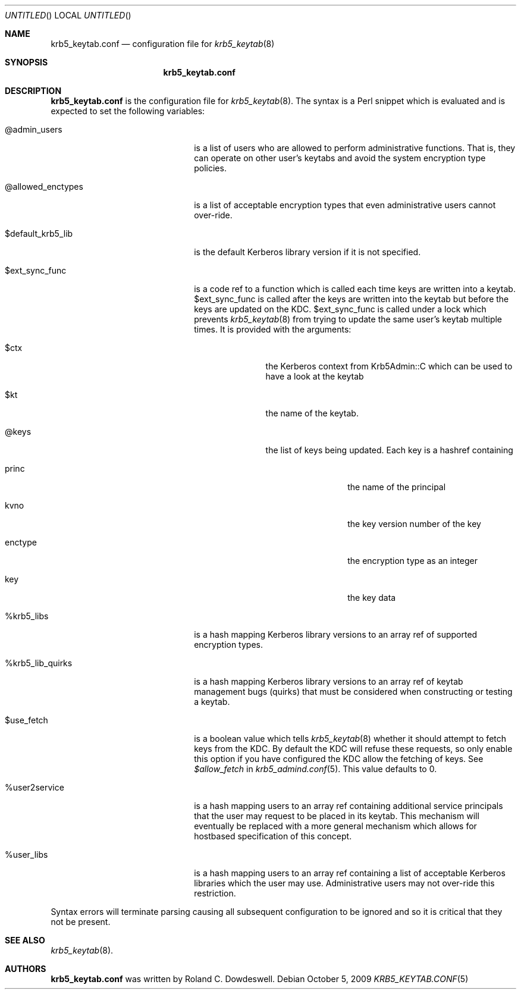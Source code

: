 .\"
.\"
.\" Blame: Roland Dowdeswell <elric@imrryr.org>
.Dd October 5, 2009
.Os
.Dt KRB5_KEYTAB.CONF 5
.Sh NAME
.Nm krb5_keytab.conf
.Nd configuration file for
.Xr krb5_keytab 8
.Sh SYNOPSIS
.Nm
.Sh DESCRIPTION
.Nm
is the configuration file for
.Xr krb5_keytab 8 .
The syntax is a Perl snippet which is evaluated and is expected to
set the following variables:
.Bl -tag -width @allowed_enctypesxxx
.It @admin_users
is a list of users who are allowed to perform administrative functions.
That is, they can operate on other user's keytabs and avoid the system
encryption type policies.
.It @allowed_enctypes
is a list of acceptable encryption types that even administrative
users cannot over-ride.
.It $default_krb5_lib
is the default Kerberos library version if it is not specified.
.It $ext_sync_func 
is a code ref to a function which is called each time keys are
written into a keytab.
$ext_sync_func is called after the keys are written into the keytab
but before the keys are updated on the KDC.
$ext_sync_func is called under a lock which prevents
.Xr krb5_keytab 8
from trying to update the same user's keytab multiple times.
It is provided with the arguments:
.Bl -tag -width $princxxx
.It $ctx
the Kerberos context from Krb5Admin::C which can be used to have
a look at the keytab
.It $kt
the name of the keytab.
.It @keys
the list of keys being updated.
Each key is a hashref containing
.Bl -tag -width xxxxxxxxxx
.It princ
the name of the principal
.It kvno
the key version number of the key
.It enctype
the encryption type as an integer
.It key
the key data
.El
.El
.It %krb5_libs
is a hash mapping Kerberos library versions to an array ref of supported
encryption types.
.It %krb5_lib_quirks
is a hash mapping Kerberos library versions to an array ref of keytab
management bugs (quirks) that must be considered when constructing or
testing a keytab.
.It $use_fetch
is a boolean value which tells
.Xr krb5_keytab 8
whether it should attempt to fetch keys from the KDC.
By default the KDC will refuse these requests, so only enable this option
if you have configured the KDC allow the fetching of keys.
See
.Ar $allow_fetch
in
.Xr krb5_admind.conf 5 .
This value defaults to 0.
.It %user2service
is a hash mapping users to an array ref containing additional service
principals that the user may request to be placed in its keytab.
This mechanism will eventually be replaced with a more general mechanism
which allows for hostbased specification of this concept.
.It %user_libs
is a hash mapping users to an array ref containing a list of acceptable
Kerberos libraries which the user may use.
Administrative users may not over-ride this restriction.
.El
.Pp
Syntax errors will terminate parsing causing all subsequent configuration
to be ignored and so it is critical that they not be present.
.Sh SEE ALSO
.Xr krb5_keytab 8 .
.Sh AUTHORS
.Nm
was written by Roland C. Dowdeswell.
